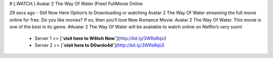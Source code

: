# [.WATCH.] Avatar 2 The Way Of Water (Free) FullMovie Online
     
29 secs ago - Still Now Here Option’s to Downloading or watching Avatar 2 The Way Of Water streaming the full movie online for free. Do you like movies? If so, then you’ll love New Romance Movie: Avatar 2 The Way Of Water. This movie is one of the best in its genre. #Avatar 2 The Way Of Water will be available to watch online on Netflix’s very soon!
     
        - Server 1 >> [**`visit here to W4tch Now`**](http://bit.ly/3WRsRqU)
        
        - Server 2 >> [**`visit here to D0wnlo4d`**](http://bit.ly/3WRsRqU)


